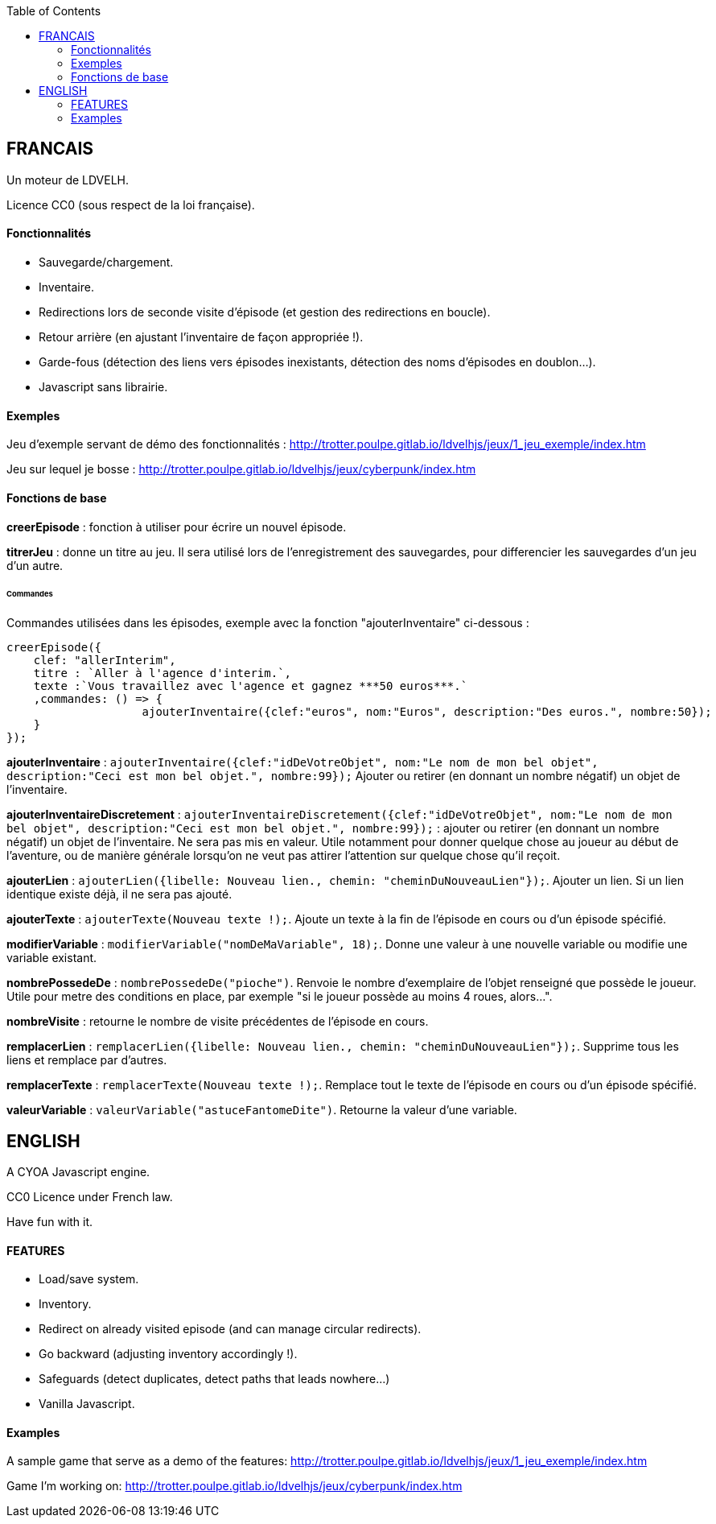 :toc:

== FRANCAIS ==
Un moteur de LDVELH.

Licence CC0 (sous respect de la loi française).

==== Fonctionnalités
* Sauvegarde/chargement.
* Inventaire.
* Redirections lors de seconde visite d'épisode (et gestion des redirections en boucle).
* Retour arrière (en ajustant l'inventaire de façon appropriée !).
* Garde-fous (détection des liens vers épisodes inexistants, détection des noms d'épisodes en doublon...).
* Javascript sans librairie.


==== Exemples

Jeu d'exemple servant de démo des fonctionnalités :
http://trotter.poulpe.gitlab.io/ldvelhjs/jeux/1_jeu_exemple/index.htm

Jeu sur lequel je bosse :
http://trotter.poulpe.gitlab.io/ldvelhjs/jeux/cyberpunk/index.htm

==== Fonctions de base

*creerEpisode* : fonction à utiliser pour écrire un nouvel épisode.

*titrerJeu* : donne un titre au jeu. Il sera utilisé lors de l'enregistrement des sauvegardes, pour differencier les sauvegardes d'un jeu d'un autre.

====== Commandes

Commandes utilisées dans les épisodes, exemple avec la fonction "ajouterInventaire" ci-dessous :
[source,javascript]
----
creerEpisode({
    clef: "allerInterim",
    titre : `Aller à l'agence d'interim.`,
    texte :`Vous travaillez avec l'agence et gagnez ***50 euros***.`
    ,commandes: () => {
		    ajouterInventaire({clef:"euros", nom:"Euros", description:"Des euros.", nombre:50});
    }
});
----

*ajouterInventaire* : `ajouterInventaire({clef:"idDeVotreObjet", nom:"Le nom de mon bel objet", description:"Ceci est mon bel objet.", nombre:99});` Ajouter ou retirer (en donnant un nombre négatif) un objet de l'inventaire.

*ajouterInventaireDiscretement* : `ajouterInventaireDiscretement({clef:"idDeVotreObjet", nom:"Le nom de mon bel objet", description:"Ceci est mon bel objet.", nombre:99});` : ajouter ou retirer (en donnant un nombre négatif) un objet de l'inventaire. Ne sera pas mis en valeur. Utile notamment pour donner quelque chose au joueur au début de l'aventure, ou de manière générale lorsqu'on ne veut pas attirer l'attention sur quelque chose qu'il reçoit.

*ajouterLien* : ``ajouterLien({libelle: `Nouveau lien.`, chemin: "cheminDuNouveauLien"});``. Ajouter un lien. Si un lien identique existe déjà, il ne sera pas ajouté.

*ajouterTexte* : ``ajouterTexte(`Nouveau texte !`);``. Ajoute un texte à la fin de l'épisode en cours ou d'un épisode spécifié.

*modifierVariable* : ``modifierVariable("nomDeMaVariable", 18);``. Donne une valeur à une nouvelle variable ou modifie une variable existant.

*nombrePossedeDe* : `nombrePossedeDe("pioche")`. Renvoie le nombre d'exemplaire de l'objet renseigné que possède le joueur. Utile pour metre des conditions en place, par exemple "si le joueur possède au moins 4 roues, alors...".

*nombreVisite* : retourne le nombre de visite précédentes de l'épisode en cours.

*remplacerLien* : ``remplacerLien({libelle: `Nouveau lien.`, chemin: "cheminDuNouveauLien"});``. Supprime tous les liens et remplace par d'autres.

*remplacerTexte* : ``remplacerTexte(`Nouveau texte !`);``. Remplace tout le texte de l'épisode en cours ou d'un épisode spécifié.

*valeurVariable* : ``valeurVariable("astuceFantomeDite")``. Retourne la valeur d'une variable.

== ENGLISH

A CYOA Javascript engine.

CC0 Licence under French law.

Have fun with it.

==== FEATURES
* Load/save system.
* Inventory.
* Redirect on already visited episode (and can manage circular redirects).
* Go backward (adjusting inventory accordingly !).
* Safeguards (detect duplicates, detect paths that leads nowhere...)
* Vanilla Javascript.

==== Examples

A sample game that serve as a demo of the features:
http://trotter.poulpe.gitlab.io/ldvelhjs/jeux/1_jeu_exemple/index.htm

Game I'm working on:
http://trotter.poulpe.gitlab.io/ldvelhjs/jeux/cyberpunk/index.htm
